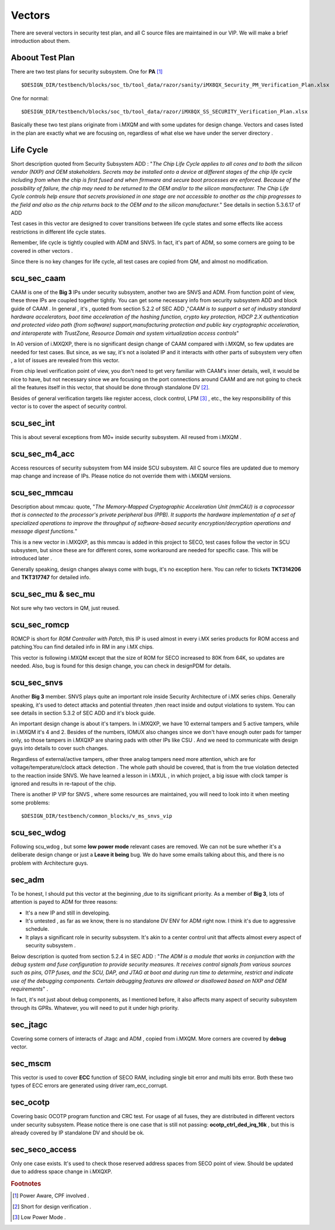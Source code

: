 Vectors
=======
There are several vectors in security test plan, and all C source files are maintained in our VIP. We will make a brief introduction about them.


Aboout Test Plan
----------------

There are two test plans for security subsystem.
One for **PA** [#PA]_ ::
   
   $DESIGN_DIR/testbench/blocks/soc_tb/tool_data/razor/sanity/iMX8QX_Security_PM_Verification_Plan.xlsx

One for normal::
   
   $DESIGN_DIR/testbench/blocks/soc_tb/tool_data/razor/iMX8QX_SS_SECURITY_Verification_Plan.xlsx

Basically these two test plans originate from i.MXQM and with some updates for design change. Vectors and cases listed in the plan are exactly what we are focusing on, regardless of what else we have under the server directory .

Life Cycle
----------
Short description quoted from Security Subsystem ADD : 
"*The Chip Life Cycle applies to all cores and to both the silicon vendor (NXP) and OEM stakeholders. Secrets may be installed onto a device at different stages of the chip life cycle including from when the chip is first fused and when firmware and secure boot processes are enforced. Because of the possibility of failure, the chip may need to be returned to the OEM and/or to the silicon manufacturer. The Chip Life Cycle controls help ensure that secrets provisioned in one stage are not accessible to another as the chip progresses to the field and also as the chip returns back to the OEM and to the silicon manufacturer.*" See details in section 5.3.6.17 of ADD

Test cases in this vector are designed to cover transitions between life cycle states and some effects like access restrictions in different life cycle states.

Remember, life cycle is tightly coupled with ADM and SNVS. In fact, it's part of ADM, so some corners are going to be covered in other vectors . 

Since there is no key changes for life cycle, all test cases are copied from QM, and almost no modification. 


scu_sec_caam
------------
CAAM is one of the **Big 3** IPs under security subsystem, another two are SNVS and ADM. From function point of view, these three IPs are coupled together tightly. You can get some necessary info from security subsystem ADD and block guide of CAAM . In general , it's , quoted from section 5.2.2 of SEC ADD ,"*CAAM is to support a set of industry standard hardware accelerators, boot time acceleration of the hashing function, crypto key protection, HDCP 2.X authentication and protected video path (from software) support,manufacturing protection and public key cryptographic acceleration, and interoperate with TrustZone, Resource Domain and system virtualization access controls*"

In A0 version of i.MXQXP, there is no significant design change of CAAM compared with i.MXQM, so few updates are needed for test cases. But since, as we say, it's not a isolated IP and it interacts with other parts of subsystem very often , a lot of issues are revealed from this vector. 

From chip level verification point of view, you don't need to get very familiar with CAAM's inner details, well, it would be nice to have, but not necessary since we are focusing on the port connections around CAAM and are not going to check all the features itself in this vector, that should be done through standalone DV [#DV]_. 

Besides of general verification targets like register access, clock control, LPM [#LPM]_ , etc., the key responsibility of this vector is to cover the aspect of security control.

scu_sec_int
-----------
This is about several exceptions from M0+ inside security subsystem. All reused from i.MXQM .

scu_sec_m4_acc
--------------

Access resources of security subsystem from M4 inside SCU subsystem. All C source files are updated due to memory map change and increase of IPs. Please notice do not override them with i.MXQM versions.

scu_sec_mmcau
-------------
Description about mmcau: quote, "*The Memory-Mapped Cryptographic Acceleration Unit (mmCAU) is a coprocessor that is connected to the processor's private peripheral bus (PPB). It supports the hardware implementation of a set of specialized operations to improve the throughput of software-based security encryption/decryption operations and message digest functions.*"

This is a new vector in i.MXQXP, as this mmcau is added in this project to SECO, test cases follow the vector in SCU subsystem, but since these are for different cores, some workaround are needed for specific case. This will be introduced later . 

Generally speaking, design changes always come with bugs, it's no exception here. You can refer to tickets **TKT314206** and **TKT317747** for detailed info.


scu_sec_mu & sec_mu
-------------------
Not sure why two vectors in QM, just reused.

scu_sec_romcp
-------------
ROMCP is short for *ROM Controller with Patch*, this IP is used almost in every i.MX series products for ROM access and patching.You can find detailed info in RM in any i.MX chips.

This vector is following i.MXQM except that the size of ROM for SECO increased to 80K from 64K, so updates are needed. Also, bug is found for this design change, you can check in designPDM for details. 

scu_sec_snvs
------------

Another **Big 3** member. SNVS plays quite an important role inside Security Architecture of i.MX series chips. Generally speaking, it's used to detect attacks and potential threaten ,then react inside and output violations to system. You can see details in section 5.3.2 of SEC ADD and it's block guide. 

An important design change is about it's tampers. In i.MXQXP, we have 10 external tampers and 5 active tampers, while in i.MXQM it's 4 and 2. Besides of the numbers, IOMUX also changes since we don't have enough outer pads for tamper only, so those tampers in i.MXQXP are sharing pads with other IPs like CSU . And we need to communicate with design guys into details to cover such changes. 

Regardless of external/active tampers, other three analog tampers need more attention, which are for voltage/temperature/clock attack detection . The whole path should be covered, that is from the true violation detected to the reaction inside SNVS. We have learned a lesson in i.MXUL , in which project, a big issue with clock tamper is ignored and results in re-tapout of the chip. 

There is another IP VIP for SNVS , where some resources are maintained, you will need to look into it when meeting some problems::
   
   $DESIGN_DIR/testbench/common_blocks/v_ms_snvs_vip

scu_sec_wdog
------------

Following scu_wdog , but some **low power mode** relevant cases are removed. We can not be sure whether it's a deliberate design change or just a **Leave it being** bug. We do have some emails talking about this, and there is no problem with Architecture guys. 

sec_adm
-------

To be honest, I should put this vector at the beginning ,due to its significant priority. As a member of **Big 3**, lots of attention is payed to ADM for three reasons:

+ It's a new IP and still in developing.
+ It's untested , as far as we know, there is no standalone DV ENV for ADM right now. I think it's due to aggressive schedule.
+ It plays a significant role in security subsystem. It's akin to a center control unit that affects almost every aspect of security subsystem .
  
Below description is quoted from section 5.2.4 in SEC ADD : "*The ADM is a module that works in conjunction with the debug system and fuse configuration to provide security measures. It receives control signals from various sources such as pins, OTP fuses, and the SCU, DAP, and JTAG at boot and during run time to determine, restrict and indicate use of the debugging components. Certain debugging features are allowed or disallowed based on NXP and OEM requirements*" . 

In fact, it's not just about debug components, as I mentioned before, it also affects many aspect of security subsystem through its GPRs. Whatever, you will need to put it under high priority.

sec_jtagc
---------

Covering some corners of interacts of Jtagc and ADM , copied from i.MXQM. More corners are covered by **debug** vector.

sec_mscm
--------

This vector is used to cover **ECC** function of SECO RAM, including single bit error and multi bits error. Both these two types of ECC errors are generated using driver ram_ecc_corrupt. 

sec_ocotp
---------

Covering basic OCOTP program function and CRC test. For usage of all fuses, they are distributed in different vectors under security subsystem.
Please notice there is one case that is still not passing: **ocotp_ctrl_ded_irq_16k** , but this is already covered by IP standalone DV and should be ok.

sec_seco_access
---------------

Only one case exists. It's used to check those reserved address spaces from SECO point of view. Should be updated due to address space change in i.MXQXP.



.. rubric:: Footnotes

.. [#PA]  Power Aware, CPF involved .
.. [#DV]  Short for design verification .
.. [#LPM] Low Power Mode .
